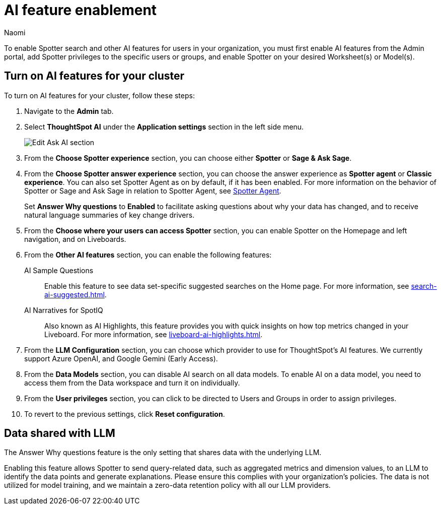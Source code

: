 = AI feature enablement
:author: Naomi
:last_updated: 6/4/25
:experimental:
:linkattrs:
:page-layout: default-cloud
:description: Learn how to enable AI features in ThoughtSpot.
:jira: SCAL-211072, SCAL-215955, SCAL-256741

To enable Spotter search and other AI features for users in your organization, you must first enable AI features from the Admin portal, add Spotter privileges to the specific users or groups, and enable Spotter on your desired Worksheet(s) or Model(s).

== Turn on AI features for your cluster

To turn on AI features for your cluster, follow these steps:

. Navigate to the *Admin* tab.

. Select *ThoughtSpot AI* under the *Application settings* section in the left side menu.
+
[.bordered]
image:enable-ai-spotter.png[Edit Ask AI section]

. From the *Choose Spotter experience* section, you can choose either *Spotter* or *Sage & Ask Sage*.

. From the *Choose Spotter answer experience* section, you can choose the answer experience as *Spotter agent* or *Classic experience*. You can also set Spotter Agent as on by default, if it has been enabled. For more information on the behavior of Spotter or Sage and Ask Sage in relation to Spotter Agent, see xref:spotter-agent.adoc[Spotter Agent].
+
[#why]
Set *Answer Why questions* to *Enabled* to facilitate asking questions about why your data has changed, and to receive natural language summaries of key change drivers.

. From the *Choose where your users can access Spotter* section, you can enable Spotter on the Homepage and left navigation, and on Liveboards.

. From the *Other AI features* section, you can enable the following features:
+
--
AI Sample Questions:: Enable this feature to see data set-specific suggested searches on the Home page. For more information, see xref:search-ai-suggested.adoc[].

//AI Answers on Liveboards:: Also known as Ask Sage, this feature enables you to use natural language to ask follow-up questions about answers pinned to your Liveboards. For more information, see xref:ask-sage.adoc[].

//AI Synonyms:: This feature automatically creates synonyms to your Worksheet column names when you save a new or edited Worksheet. For more information, see xref:data-modeling-visibility.adoc#automatic-synonyms[AI-generated synonyms].

//AI Worksheet Descriptions:: This feature automatically creates descriptions in natural language for Worksheets you create or edit, generating when you click *Save*.

AI Narratives for SpotIQ:: Also known as AI Highlights, this feature provides you with quick insights on how top metrics changed in your Liveboard. For more information, see xref:liveboard-ai-highlights.adoc[].

//New Spotter experience:: This feature allows you to access ThoughtSpot's AI-powered, unified conversational search experience. This feature replaces the previous Sage search experience. For more information, see xref:spotter.adoc[].
--

. From the *LLM Configuration* section, you can choose which provider to use for ThoughtSpot's AI features. We currently support Azure OpenAI, and Google Gemini (Early Access).

. From the *Data Models* section, you can disable AI search on all data models. To enable AI on a data model, you need to access them from the Data workspace and turn it on individually.

. From the *User privileges* section, you can click to be directed to Users and Groups in order to assign privileges.

. To revert to the previous settings, click *Reset configuration*.

== Data shared with LLM


The Answer Why questions feature is the only setting that shares data with the underlying LLM.

Enabling this feature allows Spotter to send query-related data, such as aggregated metrics and dimension values, to an LLM to identify the data points and generate explanations. Please ensure this complies with your organization’s policies. The data is not utilized for model training, and we maintain a zero-data retention policy with all our LLM providers.

